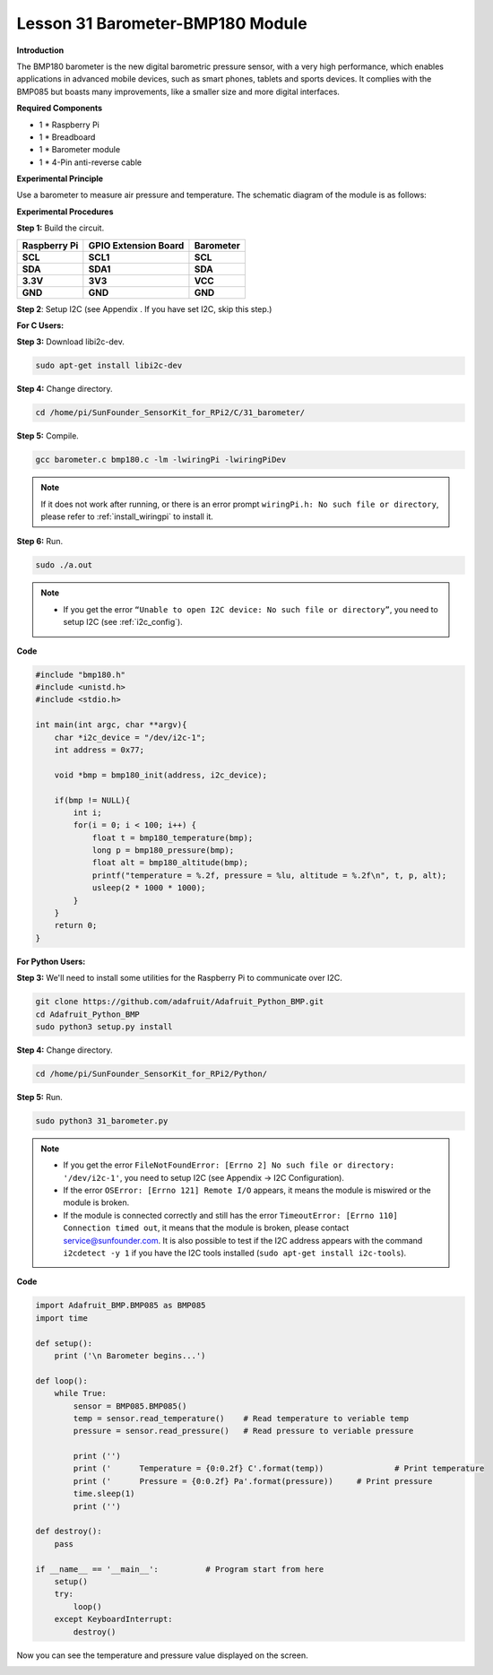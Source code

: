 Lesson 31 Barometer-BMP180 Module
=================================

**Introduction**

The BMP180 barometer is the new digital barometric pressure sensor, with
a very high performance, which enables applications in advanced mobile
devices, such as smart phones, tablets and sports devices. It complies
with the BMP085 but boasts many improvements, like a smaller size and
more digital interfaces.

.. image:: media/image231.jpeg
   :width: 200

**Required Components**

- 1 \* Raspberry Pi

- 1 \* Breadboard

- 1 \* Barometer module

- 1 \* 4-Pin anti-reverse cable

**Experimental Principle**

Use a barometer to measure air pressure and temperature. The schematic
diagram of the module is as follows:

.. image:: media/image232.png
   :width: 450

**Experimental Procedures**

**Step 1:** Build the circuit.

+----------------------+---------------------+------------------------+
| **Raspberry Pi**     | **GPIO Extension    | **Barometer**          |
|                      | Board**             |                        |
+----------------------+---------------------+------------------------+
| **SCL**              | **SCL1**            | **SCL**                |
+----------------------+---------------------+------------------------+
| **SDA**              | **SDA1**            | **SDA**                |
+----------------------+---------------------+------------------------+
| **3.3V**             | **3V3**             | **VCC**                |
+----------------------+---------------------+------------------------+
| **GND**              | **GND**             | **GND**                |
+----------------------+---------------------+------------------------+

.. image:: media/image233.png
   :alt: C:\Users\Daisy\Desktop\Fritzing(英语)\31_Barometer_bb.png31_Barometer_bb
   :width: 5.37083in
   :height: 4.78819in

**Step 2**: Setup I2C (see Appendix . If you have set I2C, skip this
step.)

**For C Users:**

**Step 3:** Download libi2c-dev.

.. raw:: html

    <run></run>

.. code-block::
    
	sudo apt-get install libi2c-dev

**Step 4:** Change directory.

.. raw:: html

    <run></run>

.. code-block::
    
	cd /home/pi/SunFounder_SensorKit_for_RPi2/C/31_barometer/

**Step 5:** Compile.

.. raw:: html

    <run></run>

.. code-block::

    gcc barometer.c bmp180.c -lm -lwiringPi -lwiringPiDev

.. note::

    If it does not work after running, or there is an error prompt ``wiringPi.h: No such file or directory``, please refer to :ref:`install_wiringpi` to install it.

**Step 6:** Run.

.. raw:: html

    <run></run>

.. code-block::

    sudo ./a.out

.. note::

    * If you get the error ``“Unable to open I2C device: No such file or directory”``, you need to setup I2C (see :ref:`i2c_config`).

**Code**

.. code-block:: c

    #include "bmp180.h"
    #include <unistd.h>
    #include <stdio.h>

    int main(int argc, char **argv){
        char *i2c_device = "/dev/i2c-1";
        int address = 0x77;

        void *bmp = bmp180_init(address, i2c_device);

        if(bmp != NULL){
            int i;
            for(i = 0; i < 100; i++) {
                float t = bmp180_temperature(bmp);
                long p = bmp180_pressure(bmp);
                float alt = bmp180_altitude(bmp);
                printf("temperature = %.2f, pressure = %lu, altitude = %.2f\n", t, p, alt);
                usleep(2 * 1000 * 1000);
            }
        }
        return 0;
    }

**For Python Users:**

**Step 3:** We'll need to install some utilities for the Raspberry Pi to
communicate over I2C.

.. raw:: html

    <run></run>

.. code-block::

    git clone https://github.com/adafruit/Adafruit_Python_BMP.git
    cd Adafruit_Python_BMP
    sudo python3 setup.py install

**Step 4:** Change directory.

.. raw:: html

    <run></run>

.. code-block::

    cd /home/pi/SunFounder_SensorKit_for_RPi2/Python/

**Step 5:** Run.

.. raw:: html

    <run></run>

.. code-block::

    sudo python3 31_barometer.py

.. note::

    * If you get the error ``FileNotFoundError: [Errno 2] No such file or directory: '/dev/i2c-1'``, you need to setup I2C (see Appendix -> I2C Configuration).
    * If the error ``OSError: [Errno 121] Remote I/O`` appears, it means the module is miswired or the module is broken.
    * If the module is connected correctly and still has the error ``TimeoutError: [Errno 110] Connection timed out``, it means that the module is broken, please contact service@sunfounder.com. It is also possible to test if the I2C address appears with the command ``i2cdetect -y 1`` if you have the I2C tools installed (``sudo apt-get install i2c-tools``).

**Code**

.. raw:: html

    <run></run>

.. code-block:: python

    import Adafruit_BMP.BMP085 as BMP085
    import time

    def setup():
        print ('\n Barometer begins...')

    def loop():
        while True:
            sensor = BMP085.BMP085()
            temp = sensor.read_temperature()	# Read temperature to veriable temp
            pressure = sensor.read_pressure()	# Read pressure to veriable pressure

            print ('')
            print ('      Temperature = {0:0.2f} C'.format(temp))		# Print temperature
            print ('      Pressure = {0:0.2f} Pa'.format(pressure))	# Print pressure
            time.sleep(1)			
            print ('')

    def destroy():
        pass

    if __name__ == '__main__':		# Program start from here
        setup()
        try:
            loop()
        except KeyboardInterrupt:
            destroy()

Now you can see the temperature and pressure value displayed on the
screen.

.. image:: media/13.png